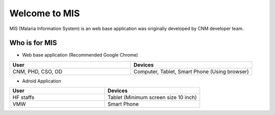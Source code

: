 ##############
Welcome to MIS
##############

MIS (Malaria Information System) is an web base application was originally developed by CNM developer team.

.. image:: images/cnm.png
   :width: 100
   :align: center

Who is for MIS
**************
* Web base application (Recommended Google Chrome)

.. list-table::
   :widths: 50 50
   :header-rows: 1

   * - User
     - Devices
   * - CNM, PHD, CSO, OD
     - Computer, Tablet, Smart Phone (Using browser)

* Adroid Application

.. list-table::
   :widths: 50 50
   :header-rows: 1

   * - User
     - Devices
   * - HF staffs
     - Tablet (Minimum screen size 10 inch)
   * - VMW
     - Smart Phone